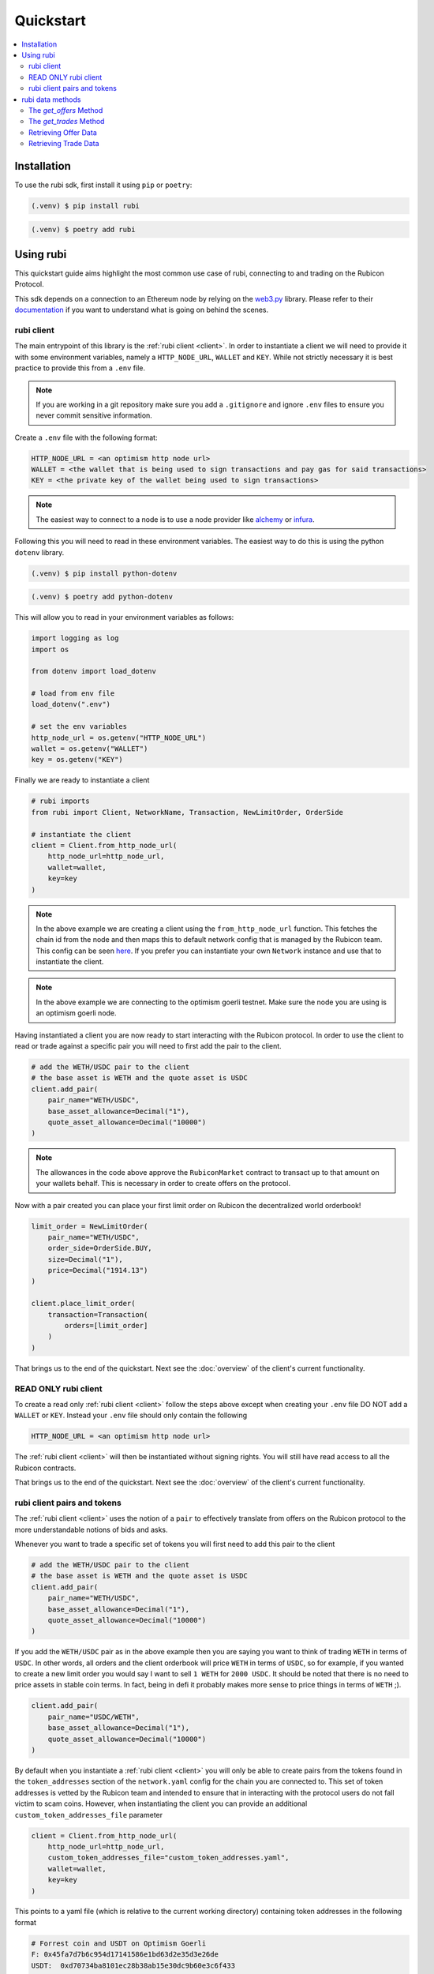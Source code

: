 Quickstart
==========

.. contents::
   :depth: 2
   :local:

.. _installation:

Installation
------------

To use the rubi sdk, first install it using ``pip`` or ``poetry``:

.. code-block:: console

   (.venv) $ pip install rubi

.. code-block:: console

   (.venv) $ poetry add rubi

Using rubi
----------

This quickstart guide aims highlight the most common use case of rubi, connecting to and trading on the Rubicon Protocol.

This sdk depends on a connection to an Ethereum node by relying on the `web3.py <https://github.com/ethereum/web3.py>`_
library. Please refer to their `documentation <https://web3py.readthedocs.io/en/latest/index.html>`_ if you want to
understand what is going on behind the scenes.

rubi client
^^^^^^^^^^^

The main entrypoint of this library is the :ref:`rubi client <client>`. In order to instantiate a client we will need to
provide it with some environment variables, namely a ``HTTP_NODE_URL``, ``WALLET`` and ``KEY``. While not strictly
necessary it is best practice to provide this from a ``.env`` file.

.. note:: If you are working in a git repository make sure you add a ``.gitignore`` and ignore ``.env`` files to ensure you never commit sensitive information.

Create a ``.env`` file with the following format:

.. code-block:: text

    HTTP_NODE_URL = <an optimism http node url>
    WALLET = <the wallet that is being used to sign transactions and pay gas for said transactions>
    KEY = <the private key of the wallet being used to sign transactions>

.. note:: The easiest way to connect to a node is to use a node provider like `alchemy <https://www.alchemy.com/>`_ or `infura <https://www.infura.io/>`_.

Following this you will need to read in these environment variables. The easiest way to do this is using the python
``dotenv`` library.

.. code-block:: console

   (.venv) $ pip install python-dotenv

.. code-block:: console

   (.venv) $ poetry add python-dotenv

This will allow you to read in your environment variables as follows:

.. code-block:: python

    import logging as log
    import os

    from dotenv import load_dotenv

    # load from env file
    load_dotenv(".env")

    # set the env variables
    http_node_url = os.getenv("HTTP_NODE_URL")
    wallet = os.getenv("WALLET")
    key = os.getenv("KEY")

Finally we are ready to instantiate a client

.. code-block:: python

    # rubi imports
    from rubi import Client, NetworkName, Transaction, NewLimitOrder, OrderSide

    # instantiate the client
    client = Client.from_http_node_url(
        http_node_url=http_node_url,
        wallet=wallet,
        key=key
    )

.. note:: In the above example we are creating a client using the ``from_http_node_url`` function. This fetches the chain id from the node and then maps this to default network config that is managed by the Rubicon team. This config can be seen `here <https://github.com/RubiconDeFi/rubi-py/tree/master/rubi/network_config>`_. If you prefer you can instantiate your own ``Network`` instance and use that to instantiate the client.

.. note:: In the above example we are connecting to the optimism goerli testnet. Make sure the node you are using is an optimism goerli node.

Having instantiated a client you are now ready to start interacting with the Rubicon protocol. In order to use the
client to read or trade against a specific pair you will need to first add the pair to the client.

.. code-block:: python

    # add the WETH/USDC pair to the client
    # the base asset is WETH and the quote asset is USDC
    client.add_pair(
        pair_name="WETH/USDC",
        base_asset_allowance=Decimal("1"),
        quote_asset_allowance=Decimal("10000")
    )

.. note:: The allowances in the code above approve the ``RubiconMarket`` contract to transact up to that amount on your wallets behalf. This is necessary in order to create offers on the protocol.

Now with a pair created you can place your first limit order on Rubicon the decentralized world orderbook!

.. code-block:: python

    limit_order = NewLimitOrder(
        pair_name="WETH/USDC",
        order_side=OrderSide.BUY,
        size=Decimal("1"),
        price=Decimal("1914.13")
    )

    client.place_limit_order(
        transaction=Transaction(
            orders=[limit_order]
        )
    )

That brings us to the end of the quickstart. Next see the :doc:`overview` of the client's current functionality.

READ ONLY rubi client
^^^^^^^^^^^^^^^^^^^^^^

To create a read only :ref:`rubi client <client>` follow the steps above except when creating your ``.env`` file DO NOT
add a ``WALLET`` or ``KEY``. Instead your ``.env`` file should only contain the following

.. code-block:: text

    HTTP_NODE_URL = <an optimism http node url>

The :ref:`rubi client <client>` will then be instantiated without signing rights. You will still have read access to all
the Rubicon contracts.

That brings us to the end of the quickstart. Next see the :doc:`overview` of the client's current functionality.

rubi client pairs and tokens
^^^^^^^^^^^^^^^^^^^^^^^^^^^^

The :ref:`rubi client <client>` uses the notion of a ``pair`` to effectively translate from offers on the Rubicon
protocol to the more understandable notions of bids and asks.


Whenever you want to trade a specific set of tokens you will first need to add this pair to the client

.. code-block:: python

    # add the WETH/USDC pair to the client
    # the base asset is WETH and the quote asset is USDC
    client.add_pair(
        pair_name="WETH/USDC",
        base_asset_allowance=Decimal("1"),
        quote_asset_allowance=Decimal("10000")
    )

If you add the ``WETH/USDC`` pair as in the above example then you are saying you want to think of trading ``WETH`` in
terms of ``USDC``. In other words, all orders and the client orderbook will price ``WETH`` in terms of ``USDC``, so for
example, if you wanted to create a new limit order you would say I want to sell ``1 WETH`` for ``2000 USDC``. It should
be noted that there is no need to price assets in stable coin terms. In fact, being in defi it probably makes more sense
to price things in terms of ``WETH`` ;).

.. code-block:: python

    client.add_pair(
        pair_name="USDC/WETH",
        base_asset_allowance=Decimal("1"),
        quote_asset_allowance=Decimal("10000")
    )

By default when you instantiate a :ref:`rubi client <client>` you will only be able to create pairs from the tokens
found in the ``token_addresses`` section of the ``network.yaml`` config for the chain you are connected to. This set of
token addresses is vetted by the Rubicon team and intended to ensure that in interacting with the protocol users do not
fall victim to scam coins. However, when instantiating the client you can provide an additional
``custom_token_addresses_file`` parameter

.. code-block:: python

    client = Client.from_http_node_url(
        http_node_url=http_node_url,
        custom_token_addresses_file="custom_token_addresses.yaml",
        wallet=wallet,
        key=key
    )


This points to a yaml file (which is relative to the current working directory) containing token addresses in the
following format

.. code-block:: yaml

    # Forrest coin and USDT on Optimism Goerli
    F: 0x45fa7d7b6c954d17141586e1bd63d2e35d3e26de
    USDT:  0xd70734ba8101ec28b38ab15e30dc9b60e3c6f433

These additional tokens will then be appended to the valid tokens found in the ``network.yaml``.

Additionally, it should be noted that you can override the addresses found in ``token_addresses`` section of the
``network.yaml`` by adding the same key to the ``custom_token_addresses_file``.

.. warning:: THIS IS SUPER RISKY. I HOPE YOU KNOW WHAT YOU'RE DOING IF YOU CHOOSE TO DO THIS.

.. code-block:: yaml

    USDC: 0xFAKEfakeFAKEfakeFAKEfakeFAKEfakeFAKEfake

This will result in the client being instantiated with the address of
``USDC`` as ``0xFAKEfakeFAKEfakeFAKEfakeFAKEfakeFAKEfake``.

rubi data methods
-----------------

In this section, we will go through some methods in the ``Client`` and ``MarketData`` classes of the Rubicon package, specifically the ``get_offers`` and ``get_trades`` methods. We'll also illustrate how to use these methods with a basic example at the end.

The `get_offers` Method
^^^^^^^^^^^^^^^^^^^^^^^

This method is used to retrieve offers placed on the market contract. Users can filter the offers based on various parameters including the maker's address, transaction origin address, tokens involved in the transaction, etc.

Here's the signature of the method:

.. code-block:: python

    def get_offers(
        self,
        first: int = 10000000,
        order_by: str = "timestamp",
        order_direction: str = "desc",
        formatted: bool = True,
        book_side: OrderSide = OrderSide.NEUTRAL,
        maker: Optional[Union[ChecksumAddress, str]] = None,
        from_address: Optional[Union[ChecksumAddress, str]] = None,
        pair_name: Optional[str] = None,
        pay_gem: Optional[Union[ChecksumAddress, str]] = None,
        buy_gem: Optional[Union[ChecksumAddress, str]] = None,
        open: Optional[bool] = None,
        start_time: Optional[int] = None,
        end_time: Optional[int] = None,
    ) -> pd.DataFrame:

The method accepts the following parameters:

.. list-table:: 
   :header-rows: 1

   * - Parameter
     - Description
   * - `first`
     - Number of offers to return
   * - `order_by`
     - Field to order the offers by. Default is "timestamp"
   * - `order_direction`
     - Direction to order the offers by. Default is "desc"
   * - `formatted`
     - Whether or not to return the dataframe with formatted fields (requires node connection)
   * - `book_side`
     - Specifies which side of the order book to consider
   * - `maker`
     - The address of the maker of the offer
   * - `from_address`
     - The address that originated the transaction that created the offer
   * - `pair_name`
     - Token pair in the format "WETH/USDC" following the pattern <ASSET/QUOTE>
   * - `pay_gem`
     - The address of the token that the maker is offering. Optional, overrides the `pair_name` if provided
   * - `buy_gem`
     - The address of the token that the maker is requesting. Optional, overrides the `pair_name` if provided
   * - `open`
     - Whether or not the offer is still active
   * - `start_time`
     - The unix timestamp of the earliest offer to return
   * - `end_time`
     - The unix timestamp of the latest offer to return

The `get_trades` Method
^^^^^^^^^^^^^^^^^^^^^^^

This method is used to retrieve trades that have occurred on the market contract. Similar to `get_offers`, users can filter the trades based on various parameters including the taker's address, transaction origin address, tokens involved in the transaction, etc.

Here's the signature of the method:

.. code-block:: python

    def get_trades(
        self,
        first: int = 10000000,
        order_by: str = "timestamp",
        order_direction: str = "desc",
        formatted: bool = True,
        book_side: OrderSide = OrderSide.NEUTRAL,
        taker: Optional[Union[ChecksumAddress, str]] = None,
        from_address: Optional[Union[ChecksumAddress, str]] = None,
        pair_name: Optional[str] = None,
        start_time: Optional[int] = None,
        end_time: Optional[int] = None,
    ) -> pd.DataFrame:

The method accepts the following parameters:

.. list-table:: 
   :header-rows: 1

   * - Parameter
     - Description
   * - `first`
     - Number of trades to return
   * - `order_by`
     - Field to order the trades by. Default is "timestamp"
   * - `order_direction`
     - Direction to order the trades by. Default is "desc"
   * - `formatted`
     - Whether or not to return the dataframe with formatted fields (requires node connection)
   * - `book_side`
     - Specifies which side of the order book to consider
   * - `taker`
     - The address of the taker of the trade
   * - `from_address`
     - The address that originated the transaction that created the trade (helpful when transactions go through the router)
   * - `pair_name`
     - Token pair in the format "WETH/USDC" following the pattern <ASSET/QUOTE>
   * - `start_time`
     - The unix timestamp of the earliest trade to return
   * - `end_time`
     - The unix timestamp of the latest trade to return

Retrieving Offer Data
^^^^^^^^^^^^^^^^^^^^^

In the example below, we will retrieve WETH/USDC offer data for a given time range on the network of the node connection.

.. code-block:: python

    weth_usdc_offers = client.get_offers(
        pair_name="WETH/USDC",
        book_side=OrderSide.NEUTRAL, # options are NEUTRAL, BUY, SELL
        formatted=True, # by default is set to True, if set to False, raw data will be returned (with greater detail)
        start_time=1688187600,
        end_time=1690606800,
    )

Retrieving Trade Data
^^^^^^^^^^^^^^^^^^^^^

In the example below, we will access WETH/USDC trade data for a given time range on the network of the node connection.

.. code-block:: python

    weth_usdc_trades = client.get_trades(
        pair_name="WETH/USDC",
        book_side=OrderSide.NEUTRAL, # options are NEUTRAL, BUY, SELL
        formatted=True, # by default is set to True, if set to False, raw data will be returned (with greater detail)
        start_time=1688187600,
        end_time=1690606800,
    )
